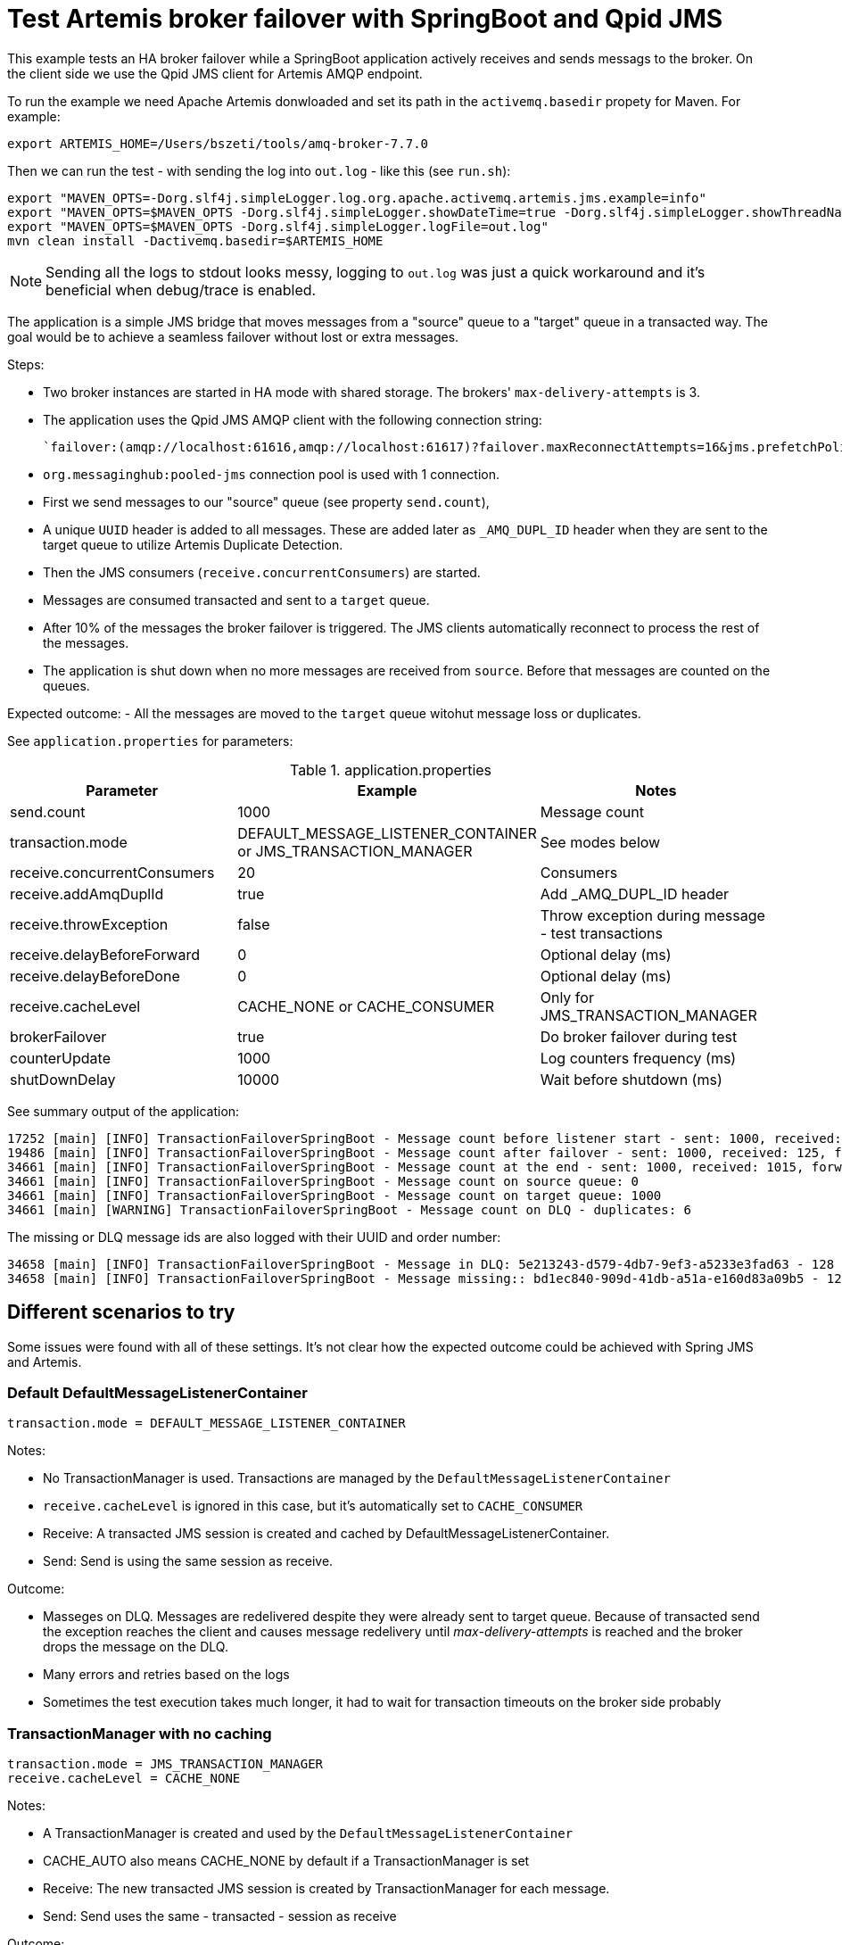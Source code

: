 = Test Artemis broker failover with SpringBoot and Qpid JMS

This example tests an HA broker failover while a SpringBoot application actively receives and sends messags to the broker. 
On the client side we use the Qpid JMS client for Artemis AMQP endpoint.

To run the example we need Apache Artemis donwloaded and set its path in the `activemq.basedir` propety for Maven. For example:

`export ARTEMIS_HOME=/Users/bszeti/tools/amq-broker-7.7.0`

Then we can run the test - with sending the log into `out.log` - like this (see `run.sh`):
```
export "MAVEN_OPTS=-Dorg.slf4j.simpleLogger.log.org.apache.activemq.artemis.jms.example=info"
export "MAVEN_OPTS=$MAVEN_OPTS -Dorg.slf4j.simpleLogger.showDateTime=true -Dorg.slf4j.simpleLogger.showThreadName=true"
export "MAVEN_OPTS=$MAVEN_OPTS -Dorg.slf4j.simpleLogger.logFile=out.log"
mvn clean install -Dactivemq.basedir=$ARTEMIS_HOME
```

[NOTE]
====
Sending all the logs to stdout looks messy, logging to `out.log` was just a quick workaround and it's beneficial when debug/trace is enabled.
====

The application is a simple JMS bridge that moves messages from a "source" queue to a "target" queue in a transacted way. The goal would be to achieve a seamless failover without lost or extra messages.

Steps:

- Two broker instances are started in HA mode with shared storage. The brokers' `max-delivery-attempts` is 3.
- The application uses the Qpid JMS AMQP client with the following connection string:

  `failover:(amqp://localhost:61616,amqp://localhost:61617)?failover.maxReconnectAttempts=16&jms.prefetchPolicy.all=5&jms.forceSyncSend=true`

- `org.messaginghub:pooled-jms` connection pool is used with 1 connection.
- First we send messages to our "source" queue (see property `send.count`),
- A unique `UUID` header is added to all messages. These are added later as `_AMQ_DUPL_ID` header when they are sent to the target queue to utilize Artemis Duplicate Detection.
- Then the JMS consumers (`receive.concurrentConsumers`) are started.
- Messages are consumed transacted and sent to a `target` queue.
- After 10% of the messages the broker failover is triggered. The JMS clients automatically reconnect to process the rest of the messages.
- The application is shut down when no more messages are received from `source`. Before that messages are counted on the queues.

Expected outcome:
- All the messages are moved to the `target` queue witohut message loss or duplicates.

See `application.properties` for parameters:

.application.properties
[options="header",width="100%",align="center"]
|===
|Parameter |Example | Notes
|send.count                   |1000     |Message count
|transaction.mode             |DEFAULT_MESSAGE_LISTENER_CONTAINER or JMS_TRANSACTION_MANAGER| See modes below
|receive.concurrentConsumers  |20       |Consumers
|receive.addAmqDuplId         |true     |Add _AMQ_DUPL_ID header
|receive.throwException       |false    |Throw exception during message - test transactions
|receive.delayBeforeForward   |0        |Optional delay (ms)
|receive.delayBeforeDone      |0        |Optional delay (ms)
|receive.cacheLevel           |CACHE_NONE or CACHE_CONSUMER| Only for JMS_TRANSACTION_MANAGER
|brokerFailover               |true     |Do broker failover during test
|counterUpdate                |1000     |Log counters frequency (ms)
|shutDownDelay                |10000    |Wait before shutdown (ms)
|===



// Actual outcome:
// - All the messages are moved to the `target` queue witohut message loss, but some messages are duplicated and end up on a message queue.

// Notes:
// - It's expected that some messages are redelivered again because the transactions are rolled back during a broker failover.
// - But it's not clear how a message can be redelivered from `source` while it was already delivered to `target` as both the "acknowledgement" and the "send" participates in the same transaction.
// - The extra redelivery should not even cause a problem - because of Duplicate Detection. It's usually a "silent" exception, but in transacted mode the exception reaches the client and causes message redelivery until _max-delivery-attempts_ is reached and the broker drops the message on the DLQ. See example `duplicate-detection-amqp` in the parent directory.
// - At the end - while all the messages were moved to `target` queue succesfully - we get some "false alarm" messages on the DLQ.

See summary output of the application:
```
17252 [main] [INFO] TransactionFailoverSpringBoot - Message count before listener start - sent: 1000, received: 0, forwarded: 0
19486 [main] [INFO] TransactionFailoverSpringBoot - Message count after failover - sent: 1000, received: 125, forwarded: 119
34661 [main] [INFO] TransactionFailoverSpringBoot - Message count at the end - sent: 1000, received: 1015, forwarded: 1015
34661 [main] [INFO] TransactionFailoverSpringBoot - Message count on source queue: 0
34661 [main] [INFO] TransactionFailoverSpringBoot - Message count on target queue: 1000
34661 [main] [WARNING] TransactionFailoverSpringBoot - Message count on DLQ - duplicates: 6
```

The missing or DLQ message ids are also logged with their UUID and order number:
```
34658 [main] [INFO] TransactionFailoverSpringBoot - Message in DLQ: 5e213243-d579-4db7-9ef3-a5233e3fad63 - 128
34658 [main] [INFO] TransactionFailoverSpringBoot - Message missing:: bd1ec840-909d-41db-a51a-e160d83a09b5 - 129
```

== Different scenarios to try

Some issues were found with all of these settings. It's not clear how the expected outcome could be achieved with Spring JMS and Artemis.

=== Default DefaultMessageListenerContainer
```
transaction.mode = DEFAULT_MESSAGE_LISTENER_CONTAINER
```
Notes:

* No TransactionManager is used. Transactions are managed by the `DefaultMessageListenerContainer`
* `receive.cacheLevel` is ignored in this case, but it's automatically set to `CACHE_CONSUMER`
* Receive: A transacted JMS session is created and cached by DefaultMessageListenerContainer.
* Send: Send is using the same session as receive.

Outcome:

* Masseges on DLQ. Messages are redelivered despite they were already sent to target queue. Because of transacted send the exception reaches the client and causes message redelivery until _max-delivery-attempts_ is reached and the broker drops the message on the DLQ.
* Many errors and retries based on the logs
* Sometimes the test execution takes much longer, it had to wait for transaction timeouts on the broker side probably

=== TransactionManager with no caching
```
transaction.mode = JMS_TRANSACTION_MANAGER
receive.cacheLevel = CACHE_NONE
```

Notes:

* A TransactionManager is created and used by the `DefaultMessageListenerContainer`
* CACHE_AUTO also means CACHE_NONE by default if a TransactionManager is set
* Receive: The new transacted JMS session is created by TransactionManager for each message.
* Send: Send uses the same - transacted - session as receive

Outcome:

* Messages on DLQ messages. Less, but similar than in the previous scenario. 
* Slower as there is no caching

=== TransactionManager with caching
```
transaction.mode = JMS_TRANSACTION_MANAGER
receive.cacheLevel = CACHE_CONSUMER
```

Notes:

* A TransactionManager is created and used by the `DefaultMessageListenerContainer`
* Receive: A JMS session is created and cached by DefaultMessageListenerContainer for all receives. Receive is only transacted if `DefaultJmsListenerContainerFactory.setSessionTransacted(true)`.
* Send: Another (transacted) JMS session from the TransactionManager is used - from JmsTemplate. So the send and receive is not done in the same JMS session - nor in the same transaction

Outcome:

* Message loss during failover.